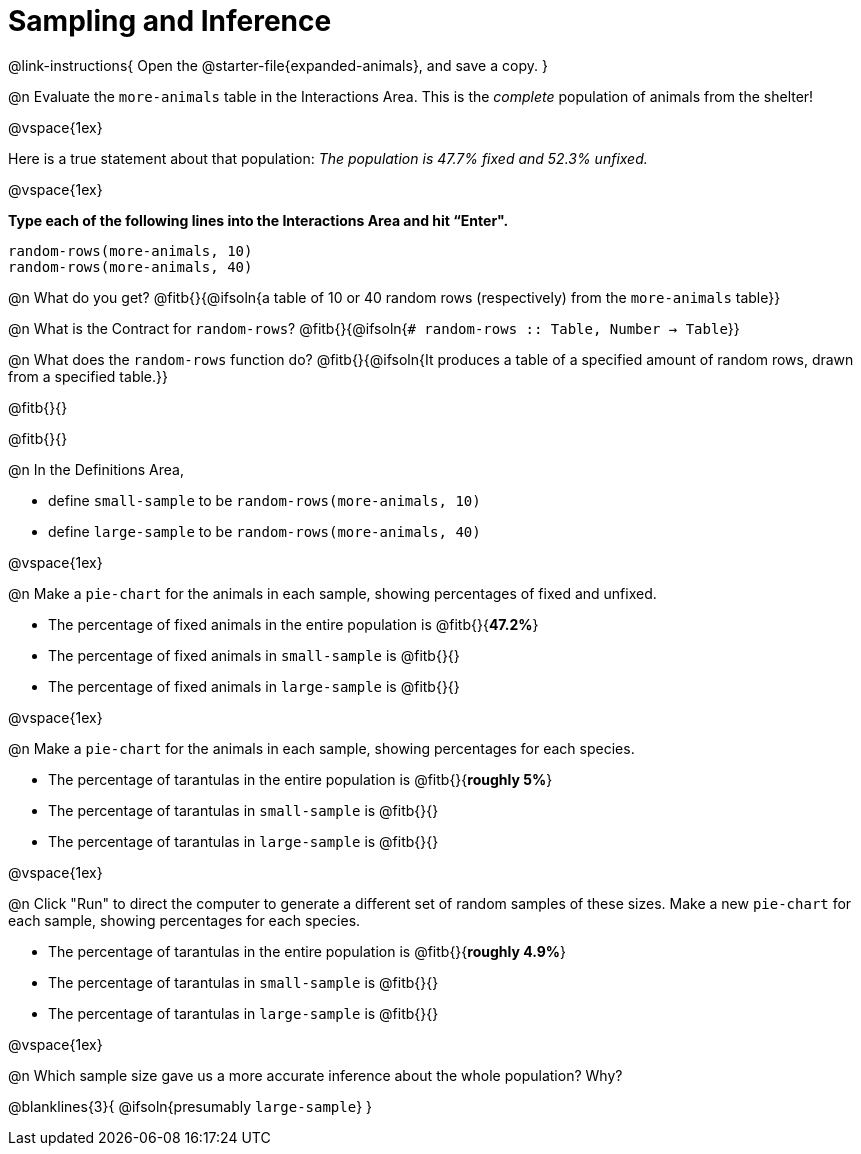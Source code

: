 = Sampling and Inference

++++
<style>
.ulist p { min-height: 1rem !important; }
.listingblock { margin-bottom: 0; }
</style>
++++

@link-instructions{
Open the @starter-file{expanded-animals}, and save a copy.
}

@n Evaluate the `more-animals` table in the Interactions Area. This is the _complete_ population of animals from the shelter!

@vspace{1ex}

Here is a true statement about that population: _The population is 47.7% fixed and 52.3% unfixed._

@vspace{1ex}

*Type each of the following lines into the Interactions Area and hit “Enter".*
----
random-rows(more-animals, 10)
random-rows(more-animals, 40)
----
@n What do you get?
@fitb{}{@ifsoln{a table of 10 or 40 random rows (respectively) from the `more-animals` table}}

@n What is the Contract for `random-rows`?
@fitb{}{@ifsoln{`# random-rows :: Table, Number -> Table`}}


@n What does the `random-rows` function do? @fitb{}{@ifsoln{It produces a table of a specified amount of random rows, drawn from a specified table.}}

@fitb{}{}

@fitb{}{}

@n In the Definitions Area, 

- define `small-sample` to be `random-rows(more-animals, 10)`  
- define `large-sample` to be `random-rows(more-animals, 40)`

@vspace{1ex}

@n Make a `pie-chart` for the animals in each sample, showing percentages of fixed and unfixed.

- The percentage of fixed animals in the entire population is @fitb{}{*47.2%*}
- The percentage of fixed animals in `small-sample` is @fitb{}{}
- The percentage of fixed animals in `large-sample` is @fitb{}{}

@vspace{1ex}

@n Make a `pie-chart` for the animals in each sample, showing percentages for each species.

- The percentage of tarantulas in the entire population is @fitb{}{*roughly 5%*}
- The percentage of tarantulas in `small-sample` is @fitb{}{}
- The percentage of tarantulas in `large-sample` is @fitb{}{}

@vspace{1ex}
 
@n Click "Run" to direct the computer to generate a different set of random samples of these sizes. Make a new `pie-chart` for each sample, showing percentages for each species.

- The percentage of tarantulas in the entire population is @fitb{}{*roughly 4.9%*}
- The percentage of tarantulas in `small-sample` is @fitb{}{}
- The percentage of tarantulas in `large-sample` is @fitb{}{}

@vspace{1ex}

@n Which sample size gave us a more accurate inference about the whole population? Why?

@blanklines{3}{
@ifsoln{presumably `large-sample`}
}
